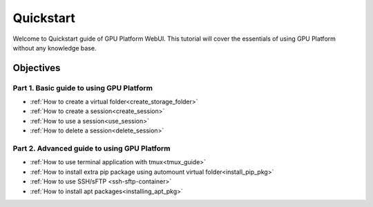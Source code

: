 Quickstart
==============

Welcome to Quickstart guide of GPU Platform WebUI. 
This tutorial will cover the essentials of using GPU Platform without any 
knowledge base.   


Objectives
------------

Part 1. Basic guide to using GPU Platform
^^^^^^^^^^^^^^^^^^^^^^^^^^^^^^^^^^^^^^^^
- :ref:`How to create a virtual folder<create_storage_folder>`
- :ref:`How to create a session<create_session>`
- :ref:`How to use a session<use_session>`
- :ref:`How to delete a session<delete_session>`

Part 2. Advanced guide to using GPU Platform
^^^^^^^^^^^^^^^^^^^^^^^^^^^^^^^^^^^^^^^^^^^^
- :ref:`How to use terminal application with tmux<tmux_guide>`
- :ref:`How to install extra pip package using automount virtual folder<install_pip_pkg>`
- :ref:`How to use SSH/sFTP <ssh-sftp-container>`
- :ref:`How to install apt packages<installing_apt_pkg>`
